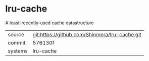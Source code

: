 * lru-cache

A least-recently-used cache datastructure

|---------+-----------------------------------------------|
| source  | git:https://github.com/Shinmera/lru-cache.git |
| commit  | 576130f                                       |
| systems | lru-cache                                     |
|---------+-----------------------------------------------|
